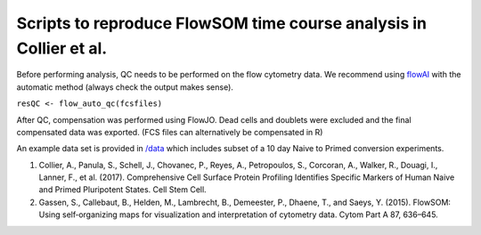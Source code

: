 ==========================================================================
Scripts to reproduce FlowSOM time course analysis in Collier et al. 
==========================================================================

Before performing analysis, QC needs to be performed on the flow cytometry data. We recommend using `flowAI <https://www.bioconductor.org/packages/release/bioc/html/flowAI.html>`_ with the automatic method (always check the output makes sense).

``resQC <- flow_auto_qc(fcsfiles)``

After QC, compensation was performed using FlowJO. Dead cells and doublets were excluded and the final compensated data was exported. (FCS files can alternatively be compensated in R)

An example data set is provided in `/data <https://github.com/peterch405/Collier-et-al.-2017/tree/master/data>`_ which includes subset of a 10 day Naive to Primed conversion experiments.  


#. Collier, A., Panula, S., Schell, J., Chovanec, P., Reyes, A., Petropoulos, S., Corcoran, A., Walker, R., Douagi, I., Lanner, F., et al. (2017). Comprehensive Cell Surface Protein Profiling Identifies Specific Markers of Human Naive and Primed Pluripotent States. Cell Stem Cell.

#. Gassen, S., Callebaut, B., Helden, M., Lambrecht, B., Demeester, P., Dhaene, T., and Saeys, Y. (2015). FlowSOM: Using self‐organizing maps for visualization and interpretation of cytometry data. Cytom Part A 87, 636–645.


